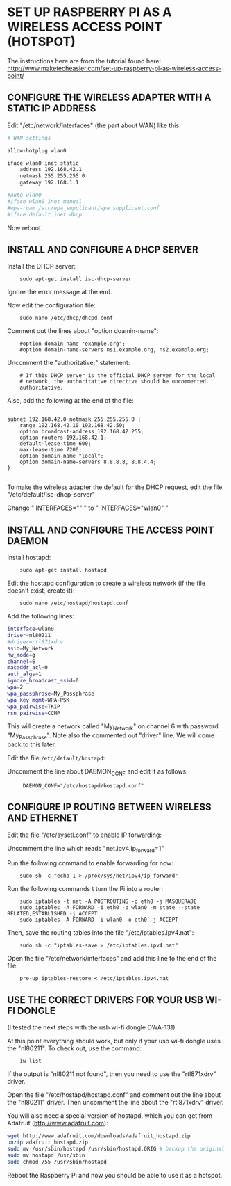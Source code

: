 * SET UP RASPBERRY PI AS A WIRELESS ACCESS POINT (HOTSPOT)

  The instructions here are from the tutorial found here:
  http://www.maketecheasier.com/set-up-raspberry-pi-as-wireless-access-point/

** CONFIGURE THE WIRELESS ADAPTER WITH A STATIC IP ADDRESS

   Edit "/etc/network/interfaces" (the part about WAN) like this:

#+BEGIN_SRC sh
# WAN settings

allow-hotplug wlan0

iface wlan0 inet static
    address 192.168.42.1
    netmask 255.255.255.0
    gateway 192.168.1.1

#auto wlan0
#iface wlan0 inet manual
#wpa-roam /etc/wpa_supplicant/wpa_supplicant.conf
#iface default inet dhcp
#+END_SRC


Now reboot.

** INSTALL AND CONFIGURE A DHCP SERVER

Install the DHCP server:

:     sudo apt-get install isc-dhcp-server

Ignore the error message at the end.

Now edit the configuration file:

:     sudo nano /etc/dhcp/dhcpd.conf

Comment out the lines about "option doamin-name":

:     #option domain-name "example.org";
:     #option domain-name-servers ns1.example.org, ns2.example.org;

Uncomment the "authoritative;" statement:

:     # If this DHCP server is the official DHCP server for the local
:     # network, the authoritative directive should be uncommented.
:     authoritative;

Also, add the following at the end of the file:

#+BEGIN_EXAMPLE

subnet 192.168.42.0 netmask 255.255.255.0 {
    range 192.168.42.10 192.168.42.50;
    option broadcast-address 192.168.42.255;
    option routers 192.168.42.1;
    default-lease-time 600;
    max-lease-time 7200;
    option domain-name "local";
    option domain-name-servers 8.8.8.8, 8.8.4.4;
}

#+END_EXAMPLE
To make the wireless adapter the default for the DHCP request, edit the file "/etc/default/isc-dhcp-server"

Change " INTERFACES="" " to " INTERFACES="wlan0" "

** INSTALL AND CONFIGURE THE ACCESS POINT DAEMON
:PROPERTIES:
:ID:       1270B1BC-41BC-47A1-BBDC-B9ECBA4AF616
:eval-id:  2
:END:

Install hostapd:

:     sudo apt-get install hostapd

Edit the hostapd configuration to create a wireless network (if the file doesn't exist, create it):

:     sudo nano /etc/hostapd/hostapd.conf

Add the following lines:

#+BEGIN_SRC sh
interface=wlan0
driver=nl80211
#driver=rtl871xdrv
ssid=My_Network
hw_mode=g
channel=6
macaddr_acl=0
auth_algs=1
ignore_broadcast_ssid=0
wpa=2
wpa_passphrase=My_Passphrase
wpa_key_mgmt=WPA-PSK
wpa_pairwise=TKIP
rsn_pairwise=CCMP
#+END_SRC

This will create a network called "My_Network" on channel 6 with password "My_Passphrase".
Note also the commented out "driver" line. We will come back to this later.

Edit the file =/etc/default/hostapd=:

Uncomment the line about DAEMON_CONF and edit it as follows:

:      DAEMON_CONF="/etc/hostapd/hostapd.conf"

** CONFIGURE IP ROUTING BETWEEN WIRELESS AND ETHERNET

Edit the file "/etc/sysctl.conf" to enable IP forwarding:

Uncomment the line which reads "net.ipv4.ip_forward=1"

Run the following command to enable forwarding for now:

:     sudo sh -c "echo 1 > /proc/sys/net/ipv4/ip_forward"

Run the following commands t turn the Pi into a router:

:     sudo iptables -t nat -A POSTROUTING -o eth0 -j MASQUERADE
:     sudo iptables -A FORWARD -i eth0 -o wlan0 -m state --state RELATED,ESTABLISHED -j ACCEPT
:     sudo iptables -A FORWARD -i wlan0 -o eth0 -j ACCEPT

Then, save the routing tables into the file "/etc/iptables.ipv4.nat":

:     sudo sh -c "iptables-save > /etc/iptables.ipv4.nat"

Open the file "/etc/network/interfaces" and add this line to the end of the file:

:     pre-up iptables-restore < /etc/iptables.ipv4.nat

** USE THE CORRECT DRIVERS FOR YOUR USB WI-FI DONGLE

(I tested the next steps with the usb wi-fi dongle DWA-131)

At this point everything should work, but only if your usb wi-fi dongle uses the "nl80211". To check out, use the command:

:     iw list

If the output is "nl80211 not found", then you need to use the "rtl871xdrv" driver.

Open the file "/etc/hostapd/hostapd.conf" and comment out the line about the "nl80211" driver. Then uncomment the line about the "rtl871xdrv" driver.

You will also need a special version of hostapd, which you can get from Adafruit (http://www.adafruit.com):

#+BEGIN_SRC sh
wget http://www.adafruit.com/downloads/adafruit_hostapd.zip
unzip adafruit_hostapd.zip
sudo mv /usr/sbin/hostapd /usr/sbin/hostapd.ORIG # backup the original hostapd file
sudo mv hostapd /usr/sbin
sudo chmod 755 /usr/sbin/hostapd
#+END_SRC

Reboot the Raspberry Pi and now you should be able to use it as a hotspot.
